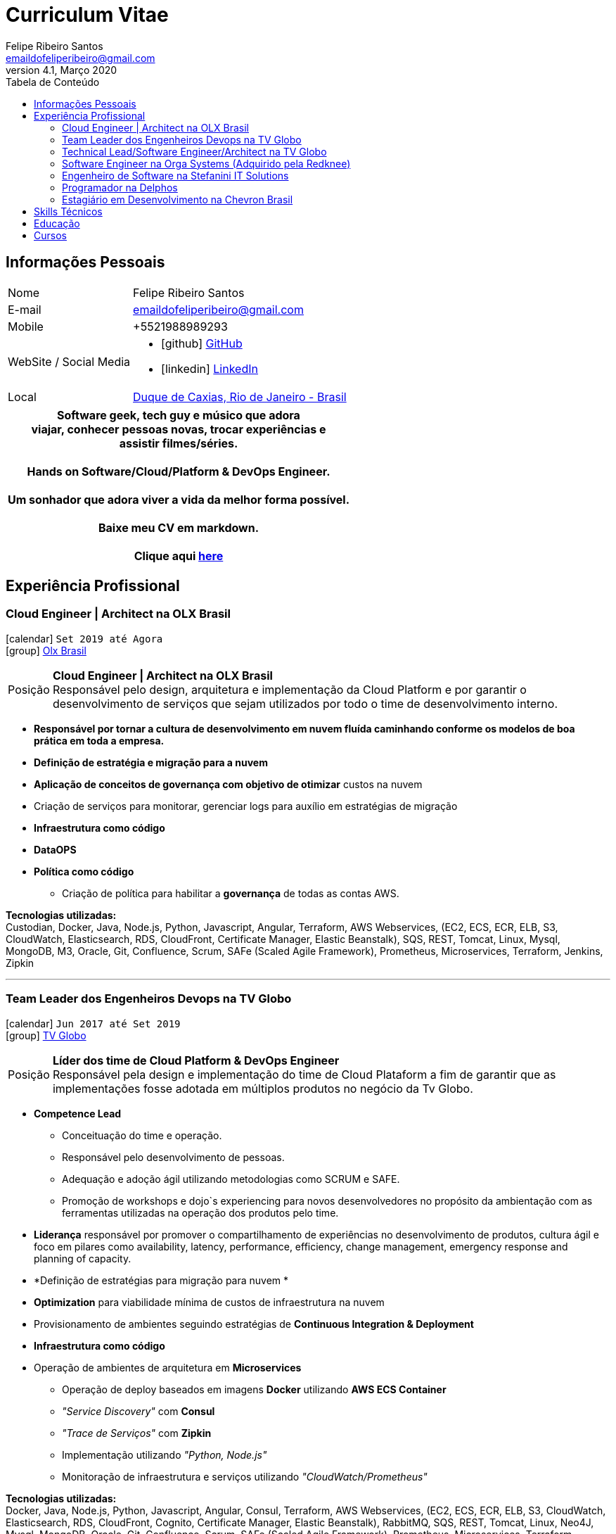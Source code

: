 = Curriculum Vitae
Felipe Ribeiro Santos <emaildofeliperibeiro@gmail.com>
v4.1, Março 2020
:doctype: book
:toc-title: Tabela de Conteúdo
:toc2:
:toclevels: 2
:icons: font
:linkattrs:
:sectlink:
:source-language: asciidoc
// Refs
:link-tvglobo: http://redeglobo.globo.com
:link-globoplay: https://globoplay.globo.com
:link-orga: http://optiva.com
:link-tim: http://www.tim.com.br/sp/para-voce
:link-chevron: https://www.chevron.com.br
:link-gmaps: https://goo.gl/maps/gArE2LeZ6xS2
:link-delphos: http://www.delphos.com.br
:link-tjrj: http://www.tjrj.jus.br
:link-stefanini: https://stefanini.com/pt/about/
:link-resume: https://github.com/gohackfelipe/feliperibeiro-resume
:link-olx: https://olx.com.br

== Informações Pessoais
[horizontal]
Nome:: Felipe Ribeiro Santos
E-mail:: emaildofeliperibeiro@gmail.com
Mobile:: +5521988989293
WebSite / Social Media::
* icon:github[] https://github.com/gohackfelipe[GitHub, role="external", window="_blank"]
* icon:linkedin[] https://linkedin.com/in/1feliperibeiro[LinkedIn, role="external", window="_blank"]
Local:: {link-gmaps}[Duque de Caxias, Rio de Janeiro - Brasil]

[cols="^", options="header"]
|===
| Software geek, tech guy e músico que adora +
  viajar, conhecer pessoas novas, trocar experiências e +
   assistir filmes/séries. +
  +
  Hands on Software/Cloud/Platform & DevOps Engineer. +
  +
  Um sonhador que adora viver a vida da melhor forma possível.
  +
  +
  Baixe meu CV em markdown. 
  +
  +
  Clique aqui {link-resume}[here, role="external", window="_blank"]
|===

<<<
== Experiência Profissional

=== Cloud Engineer | Architect na OLX Brasil
icon:calendar[title="Period"] `Set 2019 até Agora` +
icon:group[title="Employer"] {link-olx}[Olx Brasil, role="external", window="_blank"] +

--
[horizontal]
Posição:: *Cloud Engineer | Architect na OLX Brasil* +
Responsável pelo design, arquitetura e implementação da Cloud Platform e por garantir o desenvolvimento de serviços que sejam utilizados por todo o time de desenvolvimento interno.
--
* *Responsável por tornar a cultura de desenvolvimento em nuvem fluída caminhando conforme os modelos de boa prática em toda a empresa.*
* *Definição de estratégia e migração para a nuvem*
* *Aplicação de conceitos de governança com objetivo de otimizar* custos na nuvem
* Criação de serviços para monitorar, gerenciar logs para auxílio em estratégias de migração
* *Infraestrutura como código*
* *DataOPS*
* *Política como código*    
    ** Criação de política para habilitar a *governança* de todas as contas AWS.

*Tecnologias utilizadas:* +
Custodian, Docker, Java, Node.js, Python, Javascript, Angular, Terraform, AWS Webservices, (EC2, ECS, ECR, ELB, S3, CloudWatch, Elasticsearch, RDS,
CloudFront, Certificate Manager, Elastic Beanstalk), SQS,
REST, Tomcat, Linux, Mysql, MongoDB, M3, Oracle, Git, Confluence, 
Scrum, SAFe (Scaled Agile Framework), Prometheus, Microservices, Terraform, Jenkins, Zipkin

'''


=== Team Leader dos Engenheiros Devops na TV Globo
icon:calendar[title="Period"] `Jun 2017 até Set 2019` +
icon:group[title="Employer"] {link-tvglobo}[TV Globo, role="external", window="_blank"] +

--
[horizontal]
Posição:: *Líder dos time de Cloud Platform & DevOps Engineer* +
Responsável pela design e implementação do time de Cloud Plataform a fim de garantir que as implementações fosse adotada em múltiplos produtos no negócio da Tv Globo.
--
* *Competence Lead*
    ** Conceituação do time e operação.
    ** Responsável pelo desenvolvimento de pessoas.
    ** Adequação e adoção ágil utilizando metodologias como SCRUM e SAFE.
    ** Promoção de workshops e dojo`s experiencing para novos desenvolvedores no propósito da ambientação com as ferramentas utilizadas na operação dos produtos pelo time.
* *Liderança* responsável por promover o compartilhamento de experiências no desenvolvimento de produtos, cultura ágil e foco em pilares como availability, latency,
performance, efficiency, change management, emergency response and planning of capacity.
* *Definição de estratégias para migração para nuvem *
* *Optimization* para viabilidade mínima de custos de infraestrutura na nuvem
* Provisionamento de ambientes seguindo estratégias de *Continuous Integration & Deployment*
* *Infraestrutura como código*
* Operação de ambientes de arquitetura em *Microservices*
    ** Operação de deploy baseados em imagens *Docker* utilizando *AWS ECS Container*
    ** __"Service Discovery"__ com *Consul*
    ** __"Trace de Serviços"__ com *Zipkin*
    ** Implementação utilizando __"Python, Node.js"__
    ** Monitoração de infraestrutura e serviços utilizando __"CloudWatch/Prometheus"__


*Tecnologias utilizadas:* +
Docker, Java, Node.js, Python, Javascript, Angular, Consul, Terraform, AWS Webservices, (EC2, ECS, ECR, ELB, S3, CloudWatch, Elasticsearch, RDS,
CloudFront, Cognito, Certificate Manager, Elastic Beanstalk), RabbitMQ, SQS,
REST, Tomcat, Linux, Neo4J, Mysql, MongoDB, Oracle, Git, Confluence, 
Scrum, SAFe (Scaled Agile Framework), Prometheus, Microservices, Terraform, Packer, Jenkins, Zipkin

'''

=== Technical Lead/Software Engineer/Architect na TV Globo
icon:calendar[title="Period"] `Jun 2015 até Jun 2017` +
icon:group[title="Employer"] {link-tvglobo}[TV Globo, role="external", window="_blank"] +

--
[horizontal]
Posição:: *Technical Lead/Software Engineer/Architect* +
Responsável pelo design e implementação de plataformas Web para utilização em programas de tv ao vivo e soluções corporativas.
--

* *Competencia em Liderança*
    ** Responsável pelo desenvolvimento técnico de um grupo de engenheiros de software
    ** Implementação de um ambiente e processo de desenvolvimento distribuído (requisitos, desenvolvimento, teste e implantação)
    ** Criação de uma cultura ágil e adoção de metodologias nesse contexto
* *Inovação em Arquitetura*
    ** Integrangte do time de desenvolvimento ágil, criando conceitos, tecnologias e metodologias inovadoras.
* *Engenheiro de Software*
    ** Colaboração com os *stakeholders, clientes e áreas internas* para desenvolver soluções que atinjam nosso telespetor
    ** Implementação de aplicações mobile, infraestruturas e tecnologias.
    ** Construção de soluções de arquiteturas web capazes de suportar picos de 1 milhão de solicitações / 15 minutos.
    ** Responsável pelo design, desenvolvimento e implementação de diversas aplicações aos propósitos da Tv Globo.
    ** Professor de Cloud e Devops na Academia de Tecnologia da Tv Globo. Introduzindo conceitos sobre a cultura devops, ferramentas e design.

*Metodologias & tecnologias utilizadas:* +
Java, Python, Node.js, Javascript, REST, GraphQL, JMeter, SoapUI, XML, SOAP, JSON, RabbitMQ, Linux, MySQL, PostgreSQL, MongoDB, Agile,
AWS Webservices (EC2, ECS, ECR, ELB, S3, CloudWatch, Elasticsearch, RDS, CloudFront, Cognito, Certificate Manager), Git,
Android Studio, Xcode

'''

=== Software Engineer na Orga Systems (Adquirido pela Redknee)
icon:calendar[title="Period"] `Jul 2014 até Set 2015` +
icon:group[title="Employer"] {link-orga}[Orga Systems (Adquirido pela Redknee), role="external", window="_blank"] +
icon:chevron-circle-right[title="Customer"] {link-tim}[Tim Brasil Company, role="external", window="_blank"]

--
[horizontal]
Posição:: *Engenheiro de Software na Orga Systems* +
Desenvolvimento de um sistema de cobrança baseado em Java / Web para empresas de comunicação no Brasil
--

* Desenvolvimento de *website com alto tráfego* para http://www.tim.com.br [Tim Brasil Company]
* Implementação de diferentes *aplicações móveis, infraestruturas e tecnologias*

*Metodologias & tecnologias utilizadas:* +
Java, JEE, Spring, Struts, JSF, Hibernate, Javascript, ExtJS, JQuery JBoss, JUnit, JMeter, UML, Jenkins, Python, Javascript, Android Studio, Oracle Database

'''

=== Engenheiro de Software na Stefanini IT Solutions
icon:calendar[title="Period"] `Jul 2010 até Jul 2014` +
icon:group[title="Employer"] {link-stefanini}[Stefanini, role="external", window="_blank"] +
icon:chevron-circle-right[title="Customer"] {link-tjrj}[Tribunal de Justiça do Estado do Rio de Janeiro, role="external", window="_blank"]

--
[horizontal]
Posição:: *Engenheiro de Software*
Implementação dos principais de serviços de Consulta Processual para o público judiciário.
--
* Outsourcing no Tribunal de Justiça do Estado do Rio de Janeiro
* Desenvolvimento de site com alto tráfego para http://www.tjrj.jus.br
* Desenvolvimento de Aplicações Web para o Poder Judiciário

*Metodologias & tecnologias utilizadas:* +
Java, Eclipse, NetBeans, Java J2SE, Oracle, Web Services, UML, JUnit, Tomcat, J2EE, PostgreSQL, Oracle Database, J2ME, OC4j, Struts, JSF,Sencha (ExtJS), SVN

'''

=== Programador na Delphos
icon:calendar[title="Period"] `Jan 2009 até Jun 2010` +
icon:group[title="Employer"] {link-delphos}[Delphos, role="external", window="_blank"] +

--
[horizontal]
Posição:: *Programador* +
Programador responsável pelo desenvolvimento de software para área de seguros
--

* Responsável pelo design, desenvolvimento e implementação de diversas aplicações.
* Desenvolvimento de soluções para seguradoras utilizando tecnologias como Oracle Forms, Oracle Design e Oracle Reports.

*Metodologias & tecnologias utilizadas:* +
Java, Eclipse, NetBeans, Java J2SE, Oracle Database, Web Services, UML, JUnit, Tomcat, Glassfish, J2EE, Oracle Database, Struts, JSF, SVN

'''

=== Estagiário em Desenvolvimento na Chevron Brasil
icon:calendar[title="Period"] `Mar 2008 até Mar 2009` +
icon:group[title="Employer"] {link-chevron}[Chevron Brasil, role="external", window="_blank"] +

--
[horizontal]
Posição:: *Estagiário em Desenvolvimento* 
--

* Responsável pelo design, desenvolvimento e implementação de diversas aplicações utilizando a linguagem Java.
* Desenvolvimento de soluções para a Fábrica de Lubrificantes (Texaco) utilizando tecnologias como Oracle Forms, Oracle Design e Oracle Reports.

*Methodologies & Technologies used:* +
Java, Eclipse, NetBeans, Java J2SE, Oracle Database, Web Services, UML, JUnit, SVN

<<<
== Skills Técnicos

Containes:: Docker, Docker Compose, Docker Swarm, AWS ECS

Webservices:: SOAP, REST, JSON, SoapUI, Postman, Microservices

Cloud:: AWS, AWS EC2, AWS ECS, AWS ELB/ALB, AWS ElasticSearch, AWS Lambda, AWS Kibana, AWS SQS, AWS Cognito, Terraform, CloudFormation, Prometheus, Consul

Linguagens e especificações:: Java, Node.js, Python, JavaScript, AsciiDoc, HTML5, Markdown, Shell scripting, XML, CSS, Latex

Software Engineering:: DevOps, ChatOps, Continuous Integration, Continuous Delivery, Unit Testing, Integration Testing

Frameworks e Bibliotecas:: Express.js, Flask, Django, Passport, Lodash, Yarn and much more.. :)

Databases:: MySQL, Oracle, AWS DynamoDB, MongoDB, PostgreSQL

OS:: Linux, Mac OSX, Windows

Protocolos:: HTTP, WebSockets, REST, JMS

IDE:: IntelliJ, Eclipse, JIRA, Git, Jenkins, Sonar, Nexus, JMeter

Metodologias:: TDD, Agile/Scrum, SAFe (Scaled Agile Framework)


<<<
== Educação

[cols="90%,>10%", options="header"]
|===
| Nome                                                  | Ano
| MIT - Implementing Enterprise-Wide Transformation     | 2019
| *Graduação* - Rio de Janeiro State University (UERJ), Computer Science | 2010
| *Mestrado* - Universidade Federal do Estado do Rio de Janeiro (UNIRIO), *Field Research*: Desenvolvimento Ágil | 2020
|===

== Cursos

[cols="90%,>10%", options="header"]
|===
| Nome                                                  | Ano
| ILAC - International Language Academy of Canada       | 2019
| Visual Studio DevOps: Visual Studio and Azure         | 2017
| AWS Certified SysOps Administrator - Associate 2019   | ongoing
| AWS Certified Solutions Architect                     | ongoing
|===